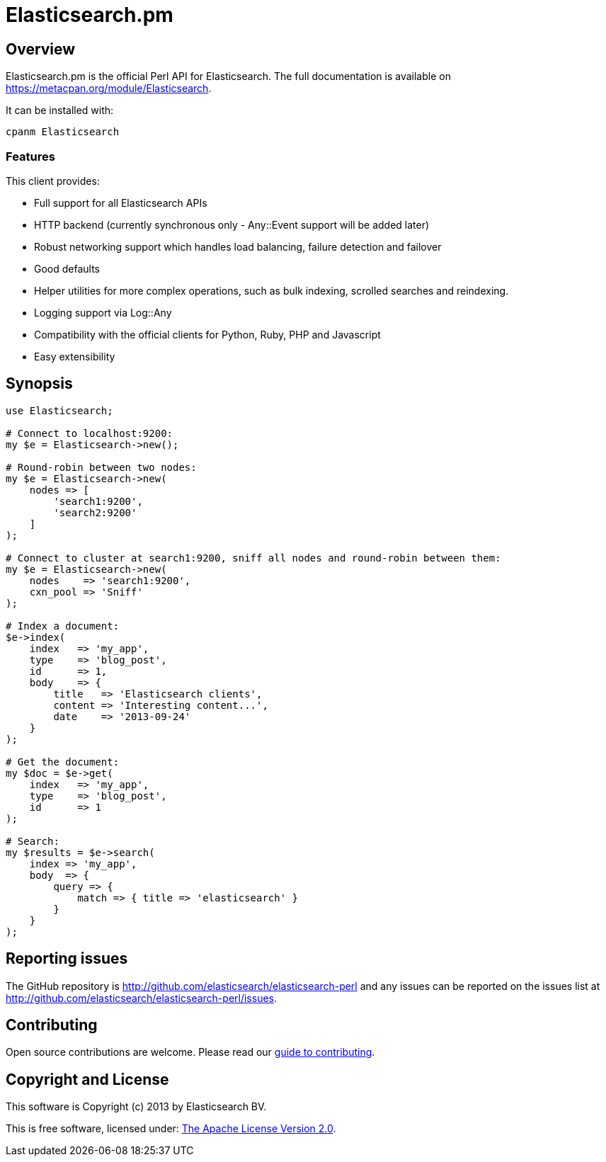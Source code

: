 = Elasticsearch.pm

== Overview

Elasticsearch.pm is the official Perl API for Elasticsearch. The full
documentation is available on https://metacpan.org/module/Elasticsearch.

It can be installed with:

[source,sh]
------------------------------------
cpanm Elasticsearch
------------------------------------

=== Features

This client provides:

* Full support for all Elasticsearch APIs

* HTTP backend (currently synchronous only - Any::Event support will be added later)

* Robust networking support which handles load balancing, failure detection and failover

* Good defaults

* Helper utilities for more complex operations, such as bulk indexing, scrolled searches and reindexing.

* Logging support via Log::Any

* Compatibility with the official clients for Python, Ruby, PHP and Javascript

* Easy extensibility

== Synopsis

[source,perl]
------------------------------------
use Elasticsearch;

# Connect to localhost:9200:
my $e = Elasticsearch->new();

# Round-robin between two nodes:
my $e = Elasticsearch->new(
    nodes => [
        'search1:9200',
        'search2:9200'
    ]
);

# Connect to cluster at search1:9200, sniff all nodes and round-robin between them:
my $e = Elasticsearch->new(
    nodes    => 'search1:9200',
    cxn_pool => 'Sniff'
);

# Index a document:
$e->index(
    index   => 'my_app',
    type    => 'blog_post',
    id      => 1,
    body    => {
        title   => 'Elasticsearch clients',
        content => 'Interesting content...',
        date    => '2013-09-24'
    }
);

# Get the document:
my $doc = $e->get(
    index   => 'my_app',
    type    => 'blog_post',
    id      => 1
);

# Search:
my $results = $e->search(
    index => 'my_app',
    body  => {
        query => {
            match => { title => 'elasticsearch' }
        }
    }
);
------------------------------------

== Reporting issues

The GitHub repository is http://github.com/elasticsearch/elasticsearch-perl
and any issues can be reported on the issues list at
http://github.com/elasticsearch/elasticsearch-perl/issues.

== Contributing

Open source contributions are welcome. Please read our
https://github.com/elasticsearch/elasticsearch-perl/blob/master/CONTRIBUTING.asciidoc[guide to contributing].

== Copyright and License

This software is Copyright (c) 2013 by Elasticsearch BV.

This is free software, licensed under:
https://github.com/elasticsearch/elasticsearch-perl/blob/master/LICENSE.txt[The Apache License Version 2.0].



